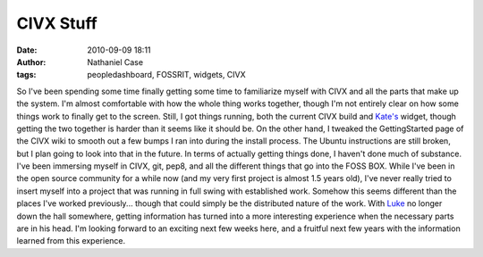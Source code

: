CIVX Stuff
##########
:date: 2010-09-09 18:11
:author: Nathaniel Case
:tags: peopledashboard, FOSSRIT, widgets, CIVX

So I've been spending some time finally getting some time to familiarize
myself with CIVX and all the parts that make up the system. I'm almost
comfortable with how the whole thing works together, though I'm not
entirely clear on how some things work to finally get to the screen.
Still, I got things running, both the current CIVX build and `Kate's`_
widget, though getting the two together is harder than it seems like it
should be. On the other hand, I tweaked the GettingStarted page of the
CIVX wiki to smooth out a few bumps I ran into during the install
process. The Ubuntu instructions are still broken, but I plan going to
look into that in the future.
In terms of actually getting things done, I haven't done much of
substance. I've been immersing myself in CIVX, git, pep8, and all the
different things that go into the FOSS BOX. While I've been in the open
source community for a while now (and my very first project is almost
1.5 years old), I've never really tried to insert myself into a project
that was running in full swing with established work. Somehow this seems
different than the places I've worked previously... though that could
simply be the distributed nature of the work. With `Luke`_ no longer
down the hall somewhere, getting information has turned into a more
interesting experience when the necessary parts are in his head.
I'm looking forward to an exciting next few weeks here, and a fruitful
next few years with the information learned from this experience.

.. _Kate's: http://foss.rit.edu/user/17
.. _Luke: http://lewk.org

